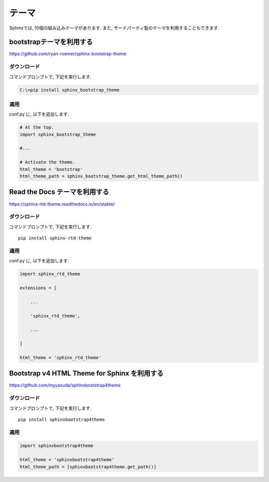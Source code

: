 ========
 テーマ
========

Sphinxでは, 10個の組み込みテーマがあります.
また, サードパーティ製のテーマを利用することもできます.


bootstrapテーマを利用する
=========================

https://github.com/ryan-roemer/sphinx-bootstrap-theme

ダウンロード
------------

コマンドプロンプトで, 下記を実行します.

.. code-block:: none

   C:\>pip install sphinx_bootstrap_theme

適用
----

conf.py に, 以下を追加します.

.. code-block:: python

   # At the top.
   import sphinx_bootstrap_theme

   #...

   # Activate the theme.
   html_theme = 'bootstrap'
   html_theme_path = sphinx_bootstrap_theme.get_html_theme_path()
   
Read the Docs テーマを利用する
==============================

https://sphinx-rtd-theme.readthedocs.io/en/stable/

ダウンロード
------------

コマンドプロンプトで, 下記を実行します.

::

   pip install sphinx-rtd-theme
   

適用
----

conf.py に, 以下を追加します.

.. code-block:: python

   import sphinx_rtd_theme

   extensions = [

       ...

       'sphinx_rtd_theme',

       ...

   ]

   html_theme = 'sphinx_rtd_theme'

   
Bootstrap v4 HTML Theme for Sphinx を利用する
=============================================

https://github.com/myyasuda/sphinxbootstrap4theme

ダウンロード
------------

コマンドプロンプトで, 下記を実行します.

::

   pip install sphinxbootstrap4theme

適用
----

.. code-block:: python

   import sphinxbootstrap4theme

   html_theme = 'sphinxbootstrap4theme'
   html_theme_path = [sphinxbootstrap4theme.get_path()]
   
